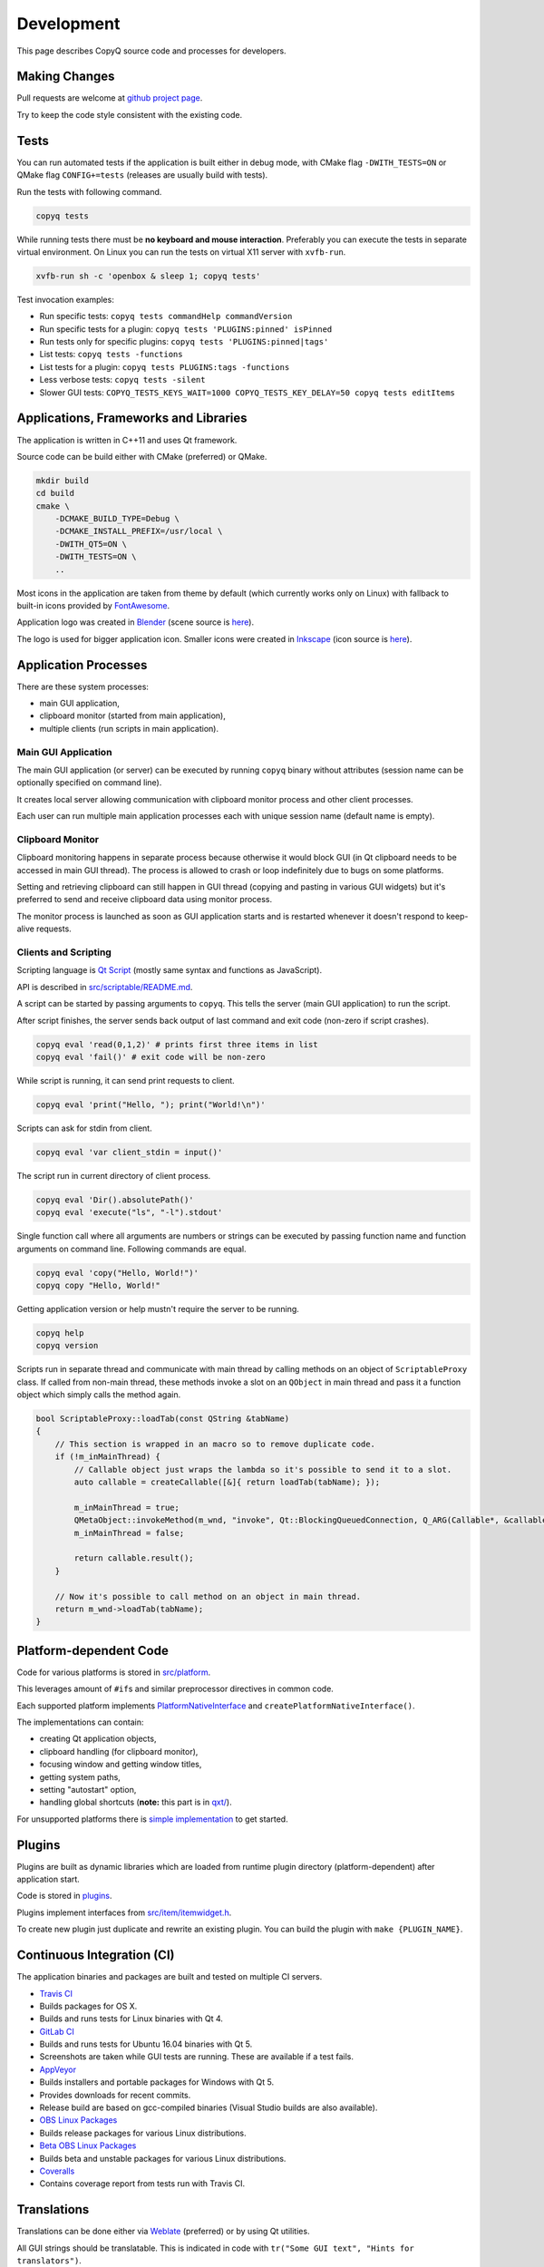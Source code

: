 Development
===========

This page describes CopyQ source code and processes for developers.

Making Changes
--------------

Pull requests are welcome at `github project
page <https://github.com/hluk/CopyQ>`__.

Try to keep the code style consistent with the existing code.

Tests
-----

You can run automated tests if the application is built either in debug
mode, with CMake flag ``-DWITH_TESTS=ON`` or QMake flag
``CONFIG+=tests`` (releases are usually build with tests).

Run the tests with following command.

.. code-block:: bash

    copyq tests

While running tests there must be **no keyboard and mouse interaction**.
Preferably you can execute the tests in separate virtual environment. On
Linux you can run the tests on virtual X11 server with ``xvfb-run``.

.. code-block:: bash

    xvfb-run sh -c 'openbox & sleep 1; copyq tests'

Test invocation examples:

- Run specific tests: ``copyq tests commandHelp commandVersion``
- Run specific tests for a plugin: ``copyq tests 'PLUGINS:pinned' isPinned``
- Run tests only for specific plugins: ``copyq tests 'PLUGINS:pinned|tags'``
- List tests: ``copyq tests -functions``
- List tests for a plugin: ``copyq tests PLUGINS:tags -functions``
- Less verbose tests: ``copyq tests -silent``
- Slower GUI tests: ``COPYQ_TESTS_KEYS_WAIT=1000 COPYQ_TESTS_KEY_DELAY=50 copyq tests editItems``

Applications, Frameworks and Libraries
--------------------------------------

The application is written in C++11 and uses Qt framework.

Source code can be build either with CMake (preferred) or QMake.

.. code-block:: bash

    mkdir build
    cd build
    cmake \
        -DCMAKE_BUILD_TYPE=Debug \
        -DCMAKE_INSTALL_PREFIX=/usr/local \
        -DWITH_QT5=ON \
        -DWITH_TESTS=ON \
        ..

Most icons in the application are taken from theme by default (which
currently works only on Linux) with fallback to built-in icons provided
by `FontAwesome <http://fontawesome.io/>`__.

Application logo was created in `Blender <https://www.blender.org/>`__
(scene source is
`here <https://github.com/hluk/CopyQ/blob/master/src/images/logo.blend>`__).

The logo is used for bigger application icon. Smaller icons were created
in `Inkscape <https://inkscape.org/>`__ (icon source is
`here <https://github.com/hluk/CopyQ/blob/master/src/images/icon.svg>`__).

Application Processes
---------------------

There are these system processes:

-  main GUI application,
-  clipboard monitor (started from main application),
-  multiple clients (run scripts in main application).

Main GUI Application
~~~~~~~~~~~~~~~~~~~~

The main GUI application (or server) can be executed by running
``copyq`` binary without attributes (session name can be optionally
specified on command line).

It creates local server allowing communication with clipboard monitor
process and other client processes.

Each user can run multiple main application processes each with unique
session name (default name is empty).

Clipboard Monitor
~~~~~~~~~~~~~~~~~

Clipboard monitoring happens in separate process because otherwise it
would block GUI (in Qt clipboard needs to be accessed in main GUI
thread). The process is allowed to crash or loop indefinitely due to
bugs on some platforms.

Setting and retrieving clipboard can still happen in GUI thread (copying
and pasting in various GUI widgets) but it's preferred to send and
receive clipboard data using monitor process.

The monitor process is launched as soon as GUI application starts and is
restarted whenever it doesn't respond to keep-alive requests.

Clients and Scripting
~~~~~~~~~~~~~~~~~~~~~

Scripting language is `Qt
Script <https://doc.qt.io/qt-5/qtscript-index.html>`__ (mostly same
syntax and functions as JavaScript).

API is described in
`src/scriptable/README.md <https://github.com/hluk/CopyQ/blob/master/src/scriptable/README.md>`__.

A script can be started by passing arguments to ``copyq``. This tells
the server (main GUI application) to run the script.

After script finishes, the server sends back output of last command and
exit code (non-zero if script crashes).

.. code-block:: bash

    copyq eval 'read(0,1,2)' # prints first three items in list
    copyq eval 'fail()' # exit code will be non-zero

While script is running, it can send print requests to client.

.. code-block:: bash

    copyq eval 'print("Hello, "); print("World!\n")'

Scripts can ask for stdin from client.

.. code-block:: bash

    copyq eval 'var client_stdin = input()'

The script run in current directory of client process.

.. code-block:: bash

    copyq eval 'Dir().absolutePath()'
    copyq eval 'execute("ls", "-l").stdout'

Single function call where all arguments are numbers or strings can be
executed by passing function name and function arguments on command
line. Following commands are equal.

.. code-block:: bash

    copyq eval 'copy("Hello, World!")'
    copyq copy "Hello, World!"

Getting application version or help mustn't require the server to be
running.

.. code-block:: bash

    copyq help
    copyq version

Scripts run in separate thread and communicate with main thread by
calling methods on an object of ``ScriptableProxy`` class. If called
from non-main thread, these methods invoke a slot on an ``QObject`` in
main thread and pass it a function object which simply calls the method
again.

.. code-block:: cpp

    bool ScriptableProxy::loadTab(const QString &tabName)
    {
        // This section is wrapped in an macro so to remove duplicate code.
        if (!m_inMainThread) {
            // Callable object just wraps the lambda so it's possible to send it to a slot.
            auto callable = createCallable([&]{ return loadTab(tabName); });

            m_inMainThread = true;
            QMetaObject::invokeMethod(m_wnd, "invoke", Qt::BlockingQueuedConnection, Q_ARG(Callable*, &callable));
            m_inMainThread = false;

            return callable.result();
        }

        // Now it's possible to call method on an object in main thread.
        return m_wnd->loadTab(tabName);
    }

Platform-dependent Code
-----------------------

Code for various platforms is stored in
`src/platform <https://github.com/hluk/CopyQ/tree/master/src/platform>`__.

This leverages amount of ``#if``\ s and similar preprocessor directives
in common code.

Each supported platform implements
`PlatformNativeInterface <https://github.com/hluk/CopyQ/blob/master/src/platform/platformnativeinterface.h>`__
and ``createPlatformNativeInterface()``.

The implementations can contain:

-  creating Qt application objects,
-  clipboard handling (for clipboard monitor),
-  focusing window and getting window titles,
-  getting system paths,
-  setting "autostart" option,
-  handling global shortcuts (**note:** this part is in
   `qxt/ <https://github.com/hluk/CopyQ/tree/master/qxt>`__).

For unsupported platforms there is `simple
implementation <https://github.com/hluk/CopyQ/tree/master/src/platform/dummy>`__
to get started.

Plugins
-------

Plugins are built as dynamic libraries which are loaded from runtime
plugin directory (platform-dependent) after application start.

Code is stored in
`plugins <https://github.com/hluk/CopyQ/tree/master/plugins>`__.

Plugins implement interfaces from
`src/item/itemwidget.h <https://github.com/hluk/CopyQ/tree/master/src/item/itemwidget.h>`__.

To create new plugin just duplicate and rewrite an existing plugin. You
can build the plugin with ``make {PLUGIN_NAME}``.

Continuous Integration (CI)
---------------------------

The application binaries and packages are built and tested on multiple
CI servers.

-  `Travis CI <https://travis-ci.org/hluk/CopyQ>`__
-  Builds packages for OS X.
-  Builds and runs tests for Linux binaries with Qt 4.

-  `GitLab CI <https://gitlab.com/CopyQ/CopyQ/builds>`__
-  Builds and runs tests for Ubuntu 16.04 binaries with Qt 5.
-  Screenshots are taken while GUI tests are running. These are
   available if a test fails.

-  `AppVeyor <https://ci.appveyor.com/project/hluk/copyq>`__
-  Builds installers and portable packages for Windows with Qt 5.
-  Provides downloads for recent commits.
-  Release build are based on gcc-compiled binaries (Visual Studio
   builds are also available).

-  `OBS Linux
   Packages <https://build.opensuse.org/project/show/home:lukho:copyq>`__
-  Builds release packages for various Linux distributions.

-  `Beta OBS Linux
   Packages <https://build.opensuse.org/project/show/home:lukho:copyq-beta>`__
-  Builds beta and unstable packages for various Linux distributions.

-  `Coveralls <https://coveralls.io/github/hluk/CopyQ>`__
-  Contains coverage report from tests run with Travis CI.

Translations
------------

Translations can be done either via
`Weblate <https://hosted.weblate.org/projects/copyq/>`__ (preferred) or
by using Qt utilities.

All GUI strings should be translatable. This is indicated in code with
``tr("Some GUI text", "Hints for translators")``.

Adding New Language
~~~~~~~~~~~~~~~~~~~

To add new language for the application follow these steps.

1. Edit ``copyq.pro`` and add file name for new language
   (``translations/copyq_<LANGUAGE>.ts``) to ``TRANSLATIONS`` variable.
2. Create new language file with ``lupdate copyq.pro``.
3. Add new language file to Git repository.
4. Translate with Weblate service or locally with
   ``linguist translations/copyq_<LANGUAGE>.ts``.
